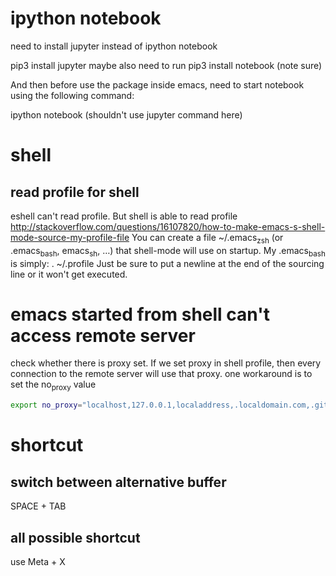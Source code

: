 
* ipython notebook
need to install jupyter instead of ipython notebook

pip3 install jupyter
maybe also need to run
pip3 install notebook (note sure)


And then before use the package inside emacs, need to start notebook using the following command:

ipython notebook (shouldn't use jupyter command here)
* shell
** read profile for shell
 eshell can't read profile. But shell is able to read profile
 http://stackoverflow.com/questions/16107820/how-to-make-emacs-s-shell-mode-source-my-profile-file 
You can create a file ~/.emacs_zsh (or .emacs_bash, emacs_sh, ...) that shell-mode will use on startup. My .emacs_bash is simply:
. ~/.profile
Just be sure to put a newline at the end of the sourcing line or it won't get executed.

* emacs started from shell can't access remote server
check whether there is proxy set. If we set proxy in shell profile, then every connection to the remote server will use that proxy. one workaround is to set the no_proxy value
#+BEGIN_SRC bash
export no_proxy="localhost,127.0.0.1,localaddress,.localdomain.com,.github.com"
#+END_SRC

* shortcut
** switch between alternative buffer
SPACE + TAB
** all possible shortcut
use Meta + X 
